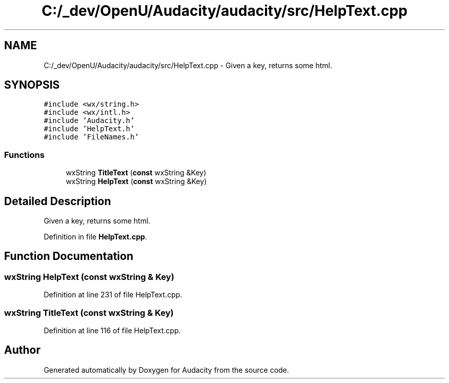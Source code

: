 .TH "C:/_dev/OpenU/Audacity/audacity/src/HelpText.cpp" 3 "Thu Apr 28 2016" "Audacity" \" -*- nroff -*-
.ad l
.nh
.SH NAME
C:/_dev/OpenU/Audacity/audacity/src/HelpText.cpp \- Given a key, returns some html\&.  

.SH SYNOPSIS
.br
.PP
\fC#include <wx/string\&.h>\fP
.br
\fC#include <wx/intl\&.h>\fP
.br
\fC#include 'Audacity\&.h'\fP
.br
\fC#include 'HelpText\&.h'\fP
.br
\fC#include 'FileNames\&.h'\fP
.br

.SS "Functions"

.in +1c
.ti -1c
.RI "wxString \fBTitleText\fP (\fBconst\fP wxString &Key)"
.br
.ti -1c
.RI "wxString \fBHelpText\fP (\fBconst\fP wxString &Key)"
.br
.in -1c
.SH "Detailed Description"
.PP 
Given a key, returns some html\&. 


.PP
Definition in file \fBHelpText\&.cpp\fP\&.
.SH "Function Documentation"
.PP 
.SS "wxString HelpText (\fBconst\fP wxString & Key)"

.PP
Definition at line 231 of file HelpText\&.cpp\&.
.SS "wxString TitleText (\fBconst\fP wxString & Key)"

.PP
Definition at line 116 of file HelpText\&.cpp\&.
.SH "Author"
.PP 
Generated automatically by Doxygen for Audacity from the source code\&.
